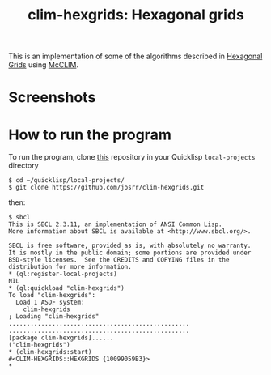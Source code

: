 #+TITLE: clim-hexgrids: Hexagonal grids
#+OPTIONS: toc:nil num:nil
#+LANGUAGE: es
#+UNNUMBERED: t
#+HTML_DOCTYPE: html5
#+HTML_HEAD: <link rel="stylesheet" href="css/spectre.min.css">
#+HTML_HEAD_EXTRA:  <link rel="stylesheet" href="css/estilo.css">
#+HTML_HEAD_EXTRA: <link href="favicon.png" rel="icon" type="image/png">
#+HTML_HEAD_EXTRA: <meta name="Description" content="Minksytron usin McCLIM.
#+HTML_HEAD_EXTRA: Written using Common Lisp and McCLIM  by José M. A. Ronquillo Rivera." />
#+HTML_LINK_HOME: https://www.rufina.link/clim-hexgrids
#+HTML_LINK_UP: https://www.rufina.link/

This is an implementation of some of the algorithms described in
[[https://www.redblobgames.com/grids/hexagons/][Hexagonal Grids]]
using [[https://mcclim.common-lisp.dev/][McCLIM]].

* Screenshots

#+NAME:   fig:sc01
#+ATTR_HTML: :class img-responsive centered
[[./001.png]]

#+NAME:   fig:sc01
#+ATTR_HTML: :class img-responsive centered
[[./002.png]]

#+NAME:   fig:sc01
#+ATTR_HTML: :class img-responsive centered
[[./003.png]]

* How to run the program

To run the program, clone [[https://github.com/josrr/clim-hexgrids][this]] repository in your Quicklisp
=local-projects= directory

#+BEGIN_SRC
 $ cd ~/quicklisp/local-projects/
 $ git clone https://github.com/josrr/clim-hexgrids.git
#+END_SRC

then:

#+BEGIN_SRC
 $ sbcl
 This is SBCL 2.3.11, an implementation of ANSI Common Lisp.
 More information about SBCL is available at <http://www.sbcl.org/>.

 SBCL is free software, provided as is, with absolutely no warranty.
 It is mostly in the public domain; some portions are provided under
 BSD-style licenses.  See the CREDITS and COPYING files in the
 distribution for more information.
 * (ql:register-local-projects)
 NIL
 * (ql:quickload "clim-hexgrids")
 To load "clim-hexgrids":
   Load 1 ASDF system:
     clim-hexgrids
 ; Loading "clim-hexgrids"
 ..................................................
 ..................................................
 [package clim-hexgrids]......
 ("clim-hexgrids")
 * (clim-hexgrids:start)
 #<CLIM-HEXGRIDS::HEXGRIDS {10099059B3}>
 *
#+END_SRC
